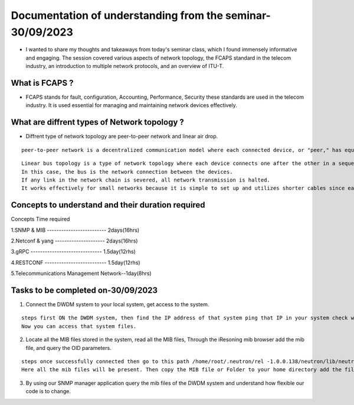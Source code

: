 Documentation of understanding from the seminar-30/09/2023 
==========================================================

* I wanted to share my thoughts and takeaways from today's seminar class, which I found immensely informative and engaging. The session covered various aspects of network topology, the FCAPS standard in the telecom industry, an introduction to multiple network protocols, and an overview of ITU-T.

What is FCAPS ?
---------------

* FCAPS stands for fault, configuration,  Accounting, Performance, Security these standards are used in the telecom industry. It is used essential for managing and maintaining network devices effectively. 

What are diffrent types of Network topology ?
---------------------------------------------

* Diffrent type of network topology are peer-to-peer network and linear air drop. 

::
   
  peer-to-peer network is a decentralized communication model where each connected device, or "peer," has equal status and can both send and receive data directly to or from other peers.     


.. image:: peer.jpg
          :width: 600
          :alt: Alternative text
          

::

   Linear bus topology is a type of network topology where each device connects one after the other in a sequential chain.
   In this case, the bus is the network connection between the devices. 
   If any link in the network chain is severed, all network transmission is halted. 
   It works effectively for small networks because it is simple to set up and utilizes shorter cables since each device  connects to the next. 
  

.. image:: linear.jpg
          :width: 600
          :alt: Alternative text  
          

Concepts to understand  and their duration required
---------------------------------------------------

Concepts                              Time required 

1.SNMP & MIB ------------------------- 2days(16hrs)
 
2.Netconf & yang --------------------- 2days(16hrs)

3.gRPC ------------------------------ 1.5day(12rhs)

4.RESTCONF -------------------------- 1.5day(12rhs)

5.Telecommunications Management Network--1day(8hrs)


Tasks to be completed on-30/09/2023 
-----------------------------------

1. Connect the DWDM system to your local system, get access to the system. 

::
  
  steps first ON the DWDM system, then find the IP address of that system ping that IP in your system check whether the response is coming or not then type command ssh root@192.168.21.46<- - -ip.
  Now you can access that system files.
  
2. Locate all the MIB files stored in the system, read all the MIB files, Through the iResoning mib browser add the mib file, and query the OID parameters.    

::
 
  steps once successfully connected then go to this path /home/root/.neutron/rel -1.0.0.138/neutron/lib/neutron 1.3.8/private/mibs.
  Here all the mib files will be present. Then copy the MIB file or Folder to your home directory add the file to iReasoning mib browser and make a query with OID.
  
3. By using our SNMP manager application query the mib files of the DWDM system and understand how flexible our code is to change.  
                    
